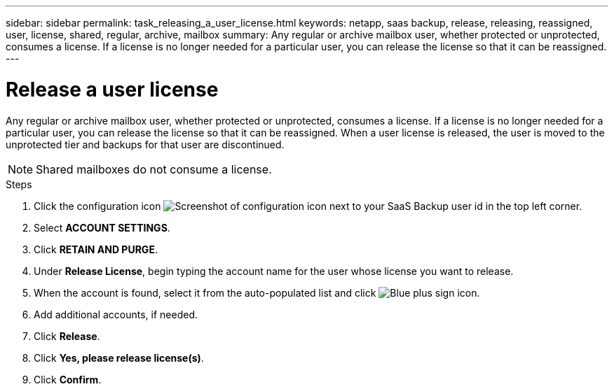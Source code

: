 ---
sidebar: sidebar
permalink: task_releasing_a_user_license.html
keywords: netapp, saas backup, release, releasing, reassigned, user, license, shared, regular, archive, mailbox
summary: Any regular or archive mailbox user, whether protected or unprotected, consumes a license.  If a license is no longer needed for a particular user, you can release the license so that it can be reassigned.
---

= Release a user license
:hardbreaks:
:nofooter:
:icons: font
:linkattrs:
:imagesdir: ./media/

[.lead]
Any regular or archive mailbox user, whether protected or unprotected, consumes a license.  If a license is no longer needed for a particular user, you can release the license so that it can be reassigned.  When a user license is released, the user is moved to the unprotected tier and backups for that user are discontinued.

NOTE: Shared mailboxes do not consume a license.
//updated for GitHub Issue 76

.Steps

. Click the configuration icon image:configure_icon.gif[Screenshot of configuration icon] next to your SaaS Backup user id in the top left corner.
. Select *ACCOUNT SETTINGS*.
. Click *RETAIN AND PURGE*.
. Under *Release License*, begin typing the account name for the user whose license you want to release.
. When the account is found, select it from the auto-populated list and click image:bluecircle_icon.gif[Blue plus sign icon].
. Add additional accounts, if needed.
. Click *Release*.
. Click *Yes, please release license(s)*.
. Click *Confirm*.
